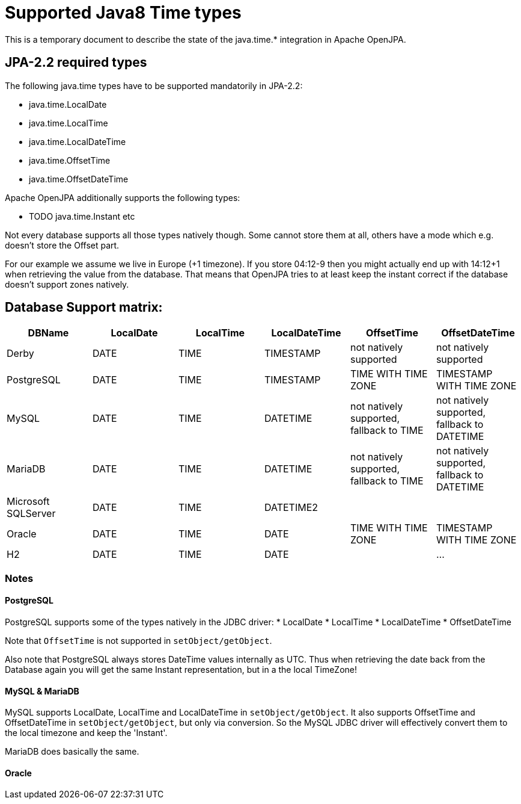 = Supported Java8 Time types

This is a temporary document to describe the state of the java.time.* integration in Apache OpenJPA.

== JPA-2.2 required types

The following java.time types have to be supported mandatorily in JPA-2.2:

* java.time.LocalDate
* java.time.LocalTime
* java.time.LocalDateTime
* java.time.OffsetTime
* java.time.OffsetDateTime

Apache OpenJPA additionally supports the following types:

* TODO java.time.Instant etc

Not every database supports all those types natively though.
Some cannot store them at all, others have a mode which e.g. doesn't store the Offset part.

For our example we assume we live in Europe (+1 timezone).
If you store 04:12-9 then you might actually end up with 14:12+1 when retrieving the value from the database.
That means that OpenJPA tries to at least keep the instant correct if the database doesn't support zones natively.

== Database Support matrix:


[cols=6*,options=header]
|===
| DBName
| LocalDate
| LocalTime
| LocalDateTime
| OffsetTime
| OffsetDateTime

| Derby
| DATE
| TIME
| TIMESTAMP
| not natively supported
| not natively supported

| PostgreSQL
| DATE
| TIME
| TIMESTAMP
| TIME WITH TIME ZONE
| TIMESTAMP WITH TIME ZONE

| MySQL
| DATE
| TIME
| DATETIME
| not natively supported, fallback to TIME
| not natively supported, fallback to DATETIME

| MariaDB
| DATE
| TIME
| DATETIME
| not natively supported, fallback to TIME
| not natively supported, fallback to DATETIME

| Microsoft SQLServer
| DATE
| TIME
| DATETIME2
|
|

| Oracle
| DATE
| TIME
| DATE
| TIME WITH TIME ZONE
| TIMESTAMP WITH TIME ZONE

| H2
| DATE
| TIME
| DATE
|
|


...
|===


=== Notes

==== PostgreSQL

PostgreSQL supports some of the types natively in the JDBC driver:
* LocalDate
* LocalTime
* LocalDateTime
* OffsetDateTime

Note that `OffsetTime` is not supported in `setObject/getObject`.

Also note that PostgreSQL always stores DateTime values internally as UTC.
Thus when retrieving the date back from the Database again you will get the same Instant representation, but in a the local TimeZone!



==== MySQL & MariaDB

MySQL supports LocalDate, LocalTime and LocalDateTime in `setObject/getObject`.
It also supports OffsetTime and OffsetDateTime in `setObject/getObject`, but only via conversion.
So the MySQL JDBC driver will effectively convert them to the local timezone and keep the 'Instant'.

MariaDB does basically the same.

==== Oracle

